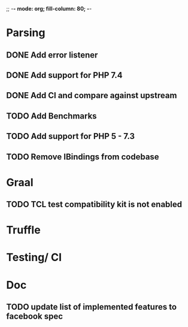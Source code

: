 ;; -*- mode: org;  fill-column: 80; -*-

* Parsing
** DONE Add error listener
CLOSED: [2020-05-02 Sat 21:51]
** DONE Add support for PHP 7.4
CLOSED: [2020-05-02 Sat 21:49]
** DONE Add CI and compare against upstream
CLOSED: [2020-05-02 Sat 21:50]
** TODO Add Benchmarks
** TODO Add support for PHP 5 - 7.3
** TODO Remove IBindings from codebase

* Graal
** TODO TCL test compatibility kit is not enabled

* Truffle
** 

* Testing/ CI
** 

* Doc
** TODO update list of implemented features to facebook spec
